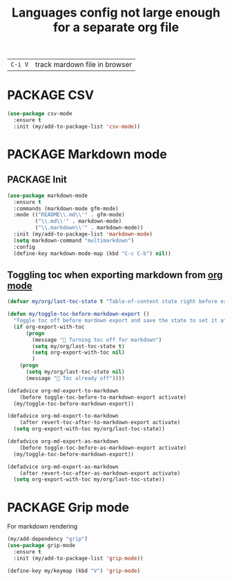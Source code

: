 #+TITLE: Languages config not large enough for a separate org file
#+STARTUP: overview
#+PROPERTY: header-args :tangle yes

| =C-i V= | track mardown file in browser |


* PACKAGE CSV
#+BEGIN_SRC emacs-lisp
  (use-package csv-mode
    :ensure t
    :init (my/add-to-package-list 'csv-mode))
 #+END_SRC
* PACKAGE Markdown mode
** PACKAGE Init
#+BEGIN_SRC emacs-lisp
  (use-package markdown-mode
    :ensure t
    :commands (markdown-mode gfm-mode)
    :mode (("README\\.md\\'" . gfm-mode)
           ("\\.md\\'" . markdown-mode)
           ("\\.markdown\\'" . markdown-mode))
    :init (my/add-to-package-list 'markdown-mode)
    (setq markdown-command "multimarkdown")
    :config
    (define-key markdown-mode-map (kbd "C-c C-b") nil))
 #+END_SRC
** Toggling toc when exporting markdown from [[file:orgmode.org::*Export][org mode]]
#+BEGIN_SRC emacs-lisp 
  (defvar my/org/last-toc-state t "Table-of-content state right before export. We need to turn it off for markdown")

  (defun my/toggle-toc-before-markdown-export ()
    "Toggle toc off before mardown export and save the state to set it after export"
    (if org-export-with-toc
        (progn
          (message " Turning toc off for markdown")
          (setq my/org/last-toc-state t)
          (setq org-export-with-toc nil)
          )
      (progn
        (setq my/org/last-toc-state nil)
        (message " Toc already off"))))

  (defadvice org-md-export-to-markdown
      (before toggle-toc-before-to-markdown-export activate)
    (my/toggle-toc-before-markdown-export))

  (defadvice org-md-export-to-markdown
      (after revert-toc-after-to-markdown-export activate)
    (setq org-export-with-toc my/org/last-toc-state))

  (defadvice org-md-export-as-markdown
      (before toggle-toc-before-as-markdown-export activate)
    (my/toggle-toc-before-markdown-export))

  (defadvice org-md-export-as-markdown
      (after revert-toc-after-as-markdown-export activate)
    (setq org-export-with-toc my/org/last-toc-state))
 #+END_SRC
* PACKAGE Grip mode
For markdown rendering
#+BEGIN_SRC emacs-lisp 
  (my/add-dependency "grip")
  (use-package grip-mode
    :ensure t
    :init (my/add-to-package-list 'grip-mode))

  (define-key my/keymap (kbd "V") 'grip-mode)
 #+END_SRC
